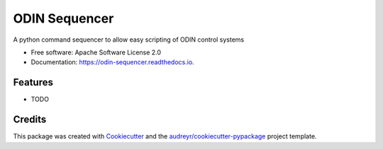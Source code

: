 =================
ODIN Sequencer
=================


.. image:: https://img.shields.io/pypi/v/odin_sequencer.svg
        :target: https://pypi.python.org/pypi/odin_sequencer

.. image:: https://img.shields.io/travis/stfc-aeg/odin_sequencer.svg
        :target: https://travis-ci.com/stfc-aeg/odin_sequencer

.. image:: https://readthedocs.org/projects/command-sequencer/badge/?version=latest
        :target: https://command-sequencer.readthedocs.io/en/latest/?badge=latest
        :alt: Documentation Status




A python command sequencer to allow easy scripting of ODIN control systems


* Free software: Apache Software License 2.0
* Documentation: https://odin-sequencer.readthedocs.io.


Features
--------

* TODO

Credits
-------

This package was created with Cookiecutter_ and the `audreyr/cookiecutter-pypackage`_ project template.

.. _Cookiecutter: https://github.com/audreyr/cookiecutter
.. _`audreyr/cookiecutter-pypackage`: https://github.com/audreyr/cookiecutter-pypackage
